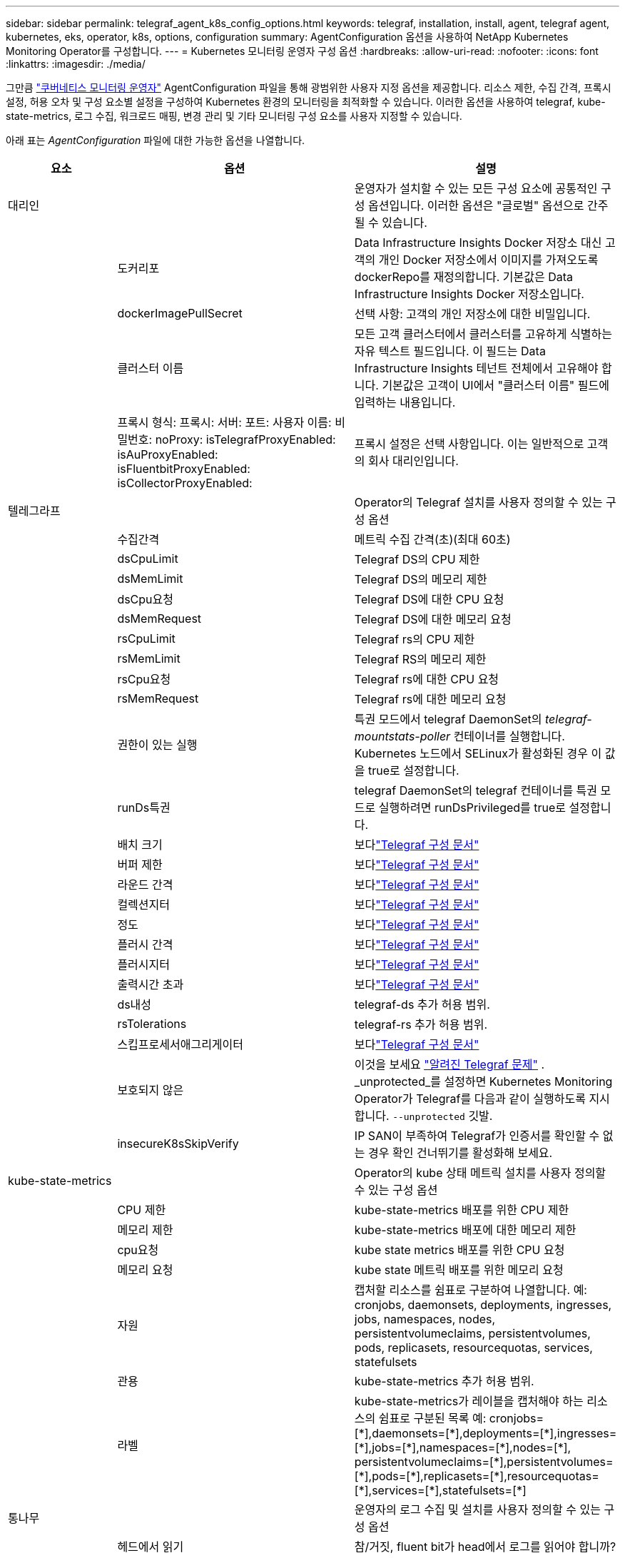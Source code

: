 ---
sidebar: sidebar 
permalink: telegraf_agent_k8s_config_options.html 
keywords: telegraf, installation, install, agent, telegraf agent, kubernetes, eks, operator, k8s, options, configuration 
summary: AgentConfiguration 옵션을 사용하여 NetApp Kubernetes Monitoring Operator를 구성합니다. 
---
= Kubernetes 모니터링 운영자 구성 옵션
:hardbreaks:
:allow-uri-read: 
:nofooter: 
:icons: font
:linkattrs: 
:imagesdir: ./media/


[role="lead"]
그만큼 link:task_config_telegraf_agent_k8s.html#configuringcustomizing-the-operator["쿠버네티스 모니터링 운영자"] AgentConfiguration 파일을 통해 광범위한 사용자 지정 옵션을 제공합니다. 리소스 제한, 수집 간격, 프록시 설정, 허용 오차 및 구성 요소별 설정을 구성하여 Kubernetes 환경의 모니터링을 최적화할 수 있습니다. 이러한 옵션을 사용하여 telegraf, kube-state-metrics, 로그 수집, 워크로드 매핑, 변경 관리 및 기타 모니터링 구성 요소를 사용자 지정할 수 있습니다.

아래 표는 _AgentConfiguration_ 파일에 대한 가능한 옵션을 나열합니다.

[cols="1,1,2"]
|===
| 요소 | 옵션 | 설명 


| 대리인 |  | 운영자가 설치할 수 있는 모든 구성 요소에 공통적인 구성 옵션입니다.  이러한 옵션은 "글로벌" 옵션으로 간주될 수 있습니다. 


|  | 도커리포 | Data Infrastructure Insights Docker 저장소 대신 고객의 개인 Docker 저장소에서 이미지를 가져오도록 dockerRepo를 재정의합니다. 기본값은 Data Infrastructure Insights Docker 저장소입니다. 


|  | dockerImagePullSecret | 선택 사항: 고객의 개인 저장소에 대한 비밀입니다. 


|  | 클러스터 이름 | 모든 고객 클러스터에서 클러스터를 고유하게 식별하는 자유 텍스트 필드입니다. 이 필드는 Data Infrastructure Insights 테넌트 전체에서 고유해야 합니다. 기본값은 고객이 UI에서 "클러스터 이름" 필드에 입력하는 내용입니다. 


|  | 프록시 형식: 프록시: 서버: 포트: 사용자 이름: 비밀번호: noProxy: isTelegrafProxyEnabled: isAuProxyEnabled: isFluentbitProxyEnabled: isCollectorProxyEnabled: | 프록시 설정은 선택 사항입니다.  이는 일반적으로 고객의 회사 대리인입니다. 


| 텔레그라프 |  | Operator의 Telegraf 설치를 사용자 정의할 수 있는 구성 옵션 


|  | 수집간격 | 메트릭 수집 간격(초)(최대 60초) 


|  | dsCpuLimit | Telegraf DS의 CPU 제한 


|  | dsMemLimit | Telegraf DS의 메모리 제한 


|  | dsCpu요청 | Telegraf DS에 대한 CPU 요청 


|  | dsMemRequest | Telegraf DS에 대한 메모리 요청 


|  | rsCpuLimit | Telegraf rs의 CPU 제한 


|  | rsMemLimit | Telegraf RS의 메모리 제한 


|  | rsCpu요청 | Telegraf rs에 대한 CPU 요청 


|  | rsMemRequest | Telegraf rs에 대한 메모리 요청 


|  | 권한이 있는 실행 | 특권 모드에서 telegraf DaemonSet의 _telegraf-mountstats-poller_ 컨테이너를 실행합니다.  Kubernetes 노드에서 SELinux가 활성화된 경우 이 값을 true로 설정합니다. 


|  | runDs특권 | telegraf DaemonSet의 telegraf 컨테이너를 특권 모드로 실행하려면 runDsPrivileged를 true로 설정합니다. 


|  | 배치 크기 | 보다link:https://github.com/influxdata/telegraf/blob/master/docs/CONFIGURATION.md#agent["Telegraf 구성 문서"] 


|  | 버퍼 제한 | 보다link:https://github.com/influxdata/telegraf/blob/master/docs/CONFIGURATION.md#agent["Telegraf 구성 문서"] 


|  | 라운드 간격 | 보다link:https://github.com/influxdata/telegraf/blob/master/docs/CONFIGURATION.md#agent["Telegraf 구성 문서"] 


|  | 컬렉션지터 | 보다link:https://github.com/influxdata/telegraf/blob/master/docs/CONFIGURATION.md#agent["Telegraf 구성 문서"] 


|  | 정도 | 보다link:https://github.com/influxdata/telegraf/blob/master/docs/CONFIGURATION.md#agent["Telegraf 구성 문서"] 


|  | 플러시 간격 | 보다link:https://github.com/influxdata/telegraf/blob/master/docs/CONFIGURATION.md#agent["Telegraf 구성 문서"] 


|  | 플러시지터 | 보다link:https://github.com/influxdata/telegraf/blob/master/docs/CONFIGURATION.md#agent["Telegraf 구성 문서"] 


|  | 출력시간 초과 | 보다link:https://github.com/influxdata/telegraf/blob/master/docs/CONFIGURATION.md#agent["Telegraf 구성 문서"] 


|  | ds내성 | telegraf-ds 추가 허용 범위. 


|  | rsTolerations | telegraf-rs 추가 허용 범위. 


|  | 스킵프로세서애그리게이터 | 보다link:https://github.com/influxdata/telegraf/blob/master/docs/CONFIGURATION.md#agent["Telegraf 구성 문서"] 


|  | 보호되지 않은 | 이것을 보세요 link:https://community.influxdata.com/t/updating-telegraf-to-version-1-29-5-crashes-kubernetes-pod/33376["알려진 Telegraf 문제"] . _unprotected_를 설정하면 Kubernetes Monitoring Operator가 Telegraf를 다음과 같이 실행하도록 지시합니다.  `--unprotected` 깃발. 


|  | insecureK8sSkipVerify | IP SAN이 부족하여 Telegraf가 인증서를 확인할 수 없는 경우 확인 건너뛰기를 활성화해 보세요. 


| kube-state-metrics |  | Operator의 kube 상태 메트릭 설치를 사용자 정의할 수 있는 구성 옵션 


|  | CPU 제한 | kube-state-metrics 배포를 위한 CPU 제한 


|  | 메모리 제한 | kube-state-metrics 배포에 대한 메모리 제한 


|  | cpu요청 | kube state metrics 배포를 위한 CPU 요청 


|  | 메모리 요청 | kube state 메트릭 배포를 위한 메모리 요청 


|  | 자원 | 캡처할 리소스를 쉼표로 구분하여 나열합니다. 예: cronjobs, daemonsets, deployments, ingresses, jobs, namespaces, nodes, persistentvolumeclaims, persistentvolumes, pods, replicasets, resourcequotas, services, statefulsets 


|  | 관용 | kube-state-metrics 추가 허용 범위. 


|  | 라벨 | kube-state-metrics가 레이블을 캡처해야 하는 리소스의 쉼표로 구분된 목록 +++ 예: cronjobs=[*],daemonsets=[*],deployments=[*],ingresses=[*],jobs=[*],namespaces=[*],nodes=[*], persistentvolumeclaims=[*],persistentvolumes=[*],pods=[*],replicasets=[*],resourcequotas=[*],services=[*],statefulsets=[*] +++ 


| 통나무 |  | 운영자의 로그 수집 및 설치를 사용자 정의할 수 있는 구성 옵션 


|  | 헤드에서 읽기 | 참/거짓, fluent bit가 head에서 로그를 읽어야 합니까? 


|  | 타임아웃 | 시간 초과(초) 


|  | DNS 모드 | TCP/UDP, DNS 모드 


|  | 유창한 비트 허용 | fluent-bit-ds 추가 허용 범위. 


|  | 이벤트 내보내기 허용 | 이벤트 내보내기 추가 허용 범위. 


|  | 이벤트 내보내기-maxEventAgeSeconds | 이벤트 내보내기 최대 이벤트 기간.  보다 https://github.com/jkroepke/resmoio-kubernetes-event-exporter[] 


|  | 유창한 비트 컨테이너 로그 경로 | 기본적으로 Fluentbit DaemonSet은 /var/log 및 /var/lib/docker/containers 호스트 경로를 마운트하여 Kubernetes 컨테이너 로그에 액세스하고 이를 읽습니다.  Kubernetes가 컨테이너 로그를 기본이 아닌 위치에 저장하도록 구성된 경우 이 옵션을 사용하여 Fluentbit DaemonSet을 수정하여 기본이 아닌 경로를 마운트합니다. 


| 워크로드 맵 |  | Operator의 작업 맵 수집 및 설치를 사용자 정의할 수 있는 구성 옵션입니다. 


|  | CPU 제한 | net observer ds에 대한 CPU 제한 


|  | 메모리 제한 | net observer ds에 대한 메모리 제한 


|  | cpu요청 | net observer ds에 대한 CPU 요청 


|  | 메모리 요청 | net observer ds에 대한 mem 요청 


|  | 메트릭 집계 간격 | 메트릭 집계 간격(초) 


|  | bpfPollInterval | BPF 폴링 간격(초) 


|  | DNSLookup 활성화 | true/false, DNS 조회 활성화 


|  | l4-내성 | net-observer-l4-ds 추가 허용 범위. 


|  | 권한이 있는 실행 | true/false - Kubernetes 노드에서 SELinux가 활성화된 경우 runPrivileged를 true로 설정합니다. 


| 변화 관리 |  | Kubernetes 변경 관리 및 분석을 위한 구성 옵션 


|  | CPU 제한 | change-observer-watch-rs에 대한 CPU 제한 


|  | 메모리 제한 | change-observer-watch-rs에 대한 메모리 제한 


|  | cpu요청 | change-observer-watch-rs에 대한 CPU 요청 


|  | 메모리 요청 | change-observer-watch-rs에 대한 mem 요청 


|  | workloadFailureDeclarationIntervalSeconds | 작업 부하의 배포가 성공하지 못한 경우 배포가 실패로 표시되는 간격(초) 


|  | workloadDeployAggrIntervalSeconds | 워크로드 배포가 결합되어 전송되는 빈도(초) 


|  | nonWorkloadDeployAggrIntervalSeconds | 비작업 부하 배포가 결합되어 전송되는 빈도(초) 


|  | 용어삭제 | 값이 삭제되는 환경 이름 및 데이터 맵에 사용되는 정규 표현식 세트 예시 용어: "pwd", "password", "token", "apikey", "api-key", "jwt" 


|  | 추가적으로 주의해야 할 종류 | 수집기가 감시하는 기본 종류 집합에서 감시할 추가 종류의 쉼표로 구분된 목록 


|  | 시계에서 무시할 종류 | 수집기가 감시하는 기본 종류 집합에서 감시를 무시할 종류의 쉼표로 구분된 목록 


|  | logRecordAggrIntervalSeconds | 수집기에서 CI로 로그 레코드가 전송되는 빈도 


|  | 감시 관용 | change-observer-watch-ds 추가적인 허용 범위.  축약된 단일 행 형식만 가능합니다.  예: '{키: taint1, 연산자: 존재, 효과: NoSchedule},{키: taint2, 연산자: 존재, 효과: NoExecute}' 
|===


== 샘플 AgentConfiguration 파일

아래는 _AgentConfiguration_ 파일의 샘플입니다.

[listing]
----
apiVersion: monitoring.netapp.com/v1alpha1
kind: AgentConfiguration
metadata:
  name: netapp-ci-monitoring-configuration
  namespace: "netapp-monitoring"
  labels:
    installed-by: nkmo-netapp-monitoring

spec:
  # # You can modify the following fields to configure the operator.
  # # Optional settings are commented out and include default values for reference
  # #   To update them, uncomment the line, change the value, and apply the updated AgentConfiguration.
  agent:
    # # [Required Field] A uniquely identifiable user-friendly clustername.
    # # clusterName must be unique across all clusters in your Data Infrastructure Insights environment.
    clusterName: "my_cluster"

    # # Proxy settings. The proxy that the operator should use to send metrics to Data Infrastructure Insights.
    # # Please see documentation here: https://docs.netapp.com/us-en/cloudinsights/task_config_telegraf_agent_k8s.html#configuring-proxy-support
    # proxy:
    #   server:
    #   port:
    #   noproxy:
    #   username:
    #   password:
    #   isTelegrafProxyEnabled:
    #   isFluentbitProxyEnabled:
    #   isCollectorsProxyEnabled:

    # # [Required Field] By default, the operator uses the CI repository.
    # # To use a private repository, change this field to your repository name.
    # # Please see documentation here: https://docs.netapp.com/us-en/cloudinsights/task_config_telegraf_agent_k8s.html#using-a-custom-or-private-docker-repository
    dockerRepo: 'docker.c01.cloudinsights.netapp.com'
    # # [Required Field] The name of the imagePullSecret for dockerRepo.
    # # If you are using a private repository, change this field from 'netapp-ci-docker' to the name of your secret.
    dockerImagePullSecret: 'netapp-ci-docker'

    # # Allow the operator to automatically rotate its ApiKey before expiration.
    # tokenRotationEnabled: 'true'
    # # Number of days before expiration that the ApiKey should be rotated. This must be less than the total ApiKey duration.
    # tokenRotationThresholdDays: '30'

  telegraf:
    # # Settings to fine-tune metrics data collection. Telegraf config names are included in parenthesis.
    # # See https://github.com/influxdata/telegraf/blob/master/docs/CONFIGURATION.md#agent

    # # The default time telegraf will wait between inputs for all plugins (interval). Max=60
    # collectionInterval: '60s'
    # # Maximum number of records per output that telegraf will write in one batch (metric_batch_size).
    # batchSize: '10000'
    # # Maximum number of records per output that telegraf will cache pending a successful write (metric_buffer_limit).
    # bufferLimit: '150000'
    # # Collect metrics on multiples of interval (round_interval).
    # roundInterval: 'true'
    # # Each plugin waits a random amount of time between the scheduled collection time and that time + collection_jitter before collecting inputs (collection_jitter).
    # collectionJitter: '0s'
    # # Collected metrics are rounded to the precision specified. When set to "0s" precision will be set by the units specified by interval (precision).
    # precision: '0s'
    # # Time telegraf will wait between writing outputs (flush_interval). Max=collectionInterval
    # flushInterval: '60s'
    # # Each output waits a random amount of time between the scheduled write time and that time + flush_jitter before writing outputs (flush_jitter).
    # flushJitter: '0s'
    # # Timeout for writing to outputs (timeout).
    # outputTimeout: '5s'

    # # telegraf-ds CPU/Mem limits and requests.
    # # See https://kubernetes.io/docs/concepts/configuration/manage-resources-containers/
    # dsCpuLimit: '750m'
    # dsMemLimit: '800Mi'
    # dsCpuRequest: '100m'
    # dsMemRequest: '500Mi'

    # # telegraf-rs CPU/Mem limits and requests.
    # rsCpuLimit: '3'
    # rsMemLimit: '4Gi'
    # rsCpuRequest: '100m'
    # rsMemRequest: '500Mi'

    # # Skip second run of processors after aggregators
    # skipProcessorsAfterAggregators: 'true'

    # # telegraf additional tolerations. Use the following abbreviated single line format only.
    # # Inspect telegraf-rs/-ds to view tolerations which are always present.
    # # Example: '{key: taint1, operator: Exists, effect: NoSchedule},{key: taint2, operator: Exists, effect: NoExecute}'
    # dsTolerations: ''
    # rsTolerations: ''


    # If telegraf warns of insufficient lockable memory, try increasing the limit of lockable memory for Telegraf in the underlying operating system/node.  If increasing the limit is not an option, set this to true to instruct Telegraf to not attempt to reserve locked memory pages.  While this might pose a security risk as decrypted secrets might be swapped out to disk, it allows for execution in environments where reserving locked memory is not possible.
    # unprotected: 'false'

    # # Run the telegraf DaemonSet's telegraf-mountstats-poller container in privileged mode.  Set runPrivileged to true if SELinux is enabled on your Kubernetes nodes.
    # runPrivileged: '{{ .Values.telegraf_installer.kubernetes.privileged_mode }}'

    # # Set runDsPrivileged to true to run the telegraf DaemonSet's telegraf container in privileged mode
    # runDsPrivileged: '{{ .Values.telegraf_installer.kubernetes.ds.privileged_mode }}'

    # # Collect container Block IO metrics.
    # dsBlockIOEnabled: 'true'

    # # Collect NFS IO metrics.
    # dsNfsIOEnabled: 'true'

    # # Collect kubernetes.system_container metrics and objects in the kube-system|cattle-system namespaces for managed kubernetes clusters (EKS, AKS, GKE, managed Rancher).  Set this to true if you want collect these metrics.
    # managedK8sSystemMetricCollectionEnabled: 'false'

    # # Collect kubernetes.pod_volume (pod ephemeral storage) metrics.  Set this to true if you want to collect these metrics.
    # podVolumeMetricCollectionEnabled: 'false'

    # # Declare Rancher cluster as managed.  Set this to true if your Rancher cluster is managed as opposed to on-premise.
    # isManagedRancher: 'false'

    # # If telegraf-rs fails to start due to being unable to find the etcd crt and key, manually specify the appropriate path here.
    # rsHostEtcdCrt: ''
    # rsHostEtcdKey: ''

  # kube-state-metrics:
    # # kube-state-metrics CPU/Mem limits and requests.
    # cpuLimit: '500m'
    # memLimit: '1Gi'
    # cpuRequest: '100m'
    # memRequest: '500Mi'

    # # Comma-separated list of resources to enable.
    # # See resources in https://github.com/kubernetes/kube-state-metrics/blob/main/docs/cli-arguments.md
    # resources: 'cronjobs,daemonsets,deployments,ingresses,jobs,namespaces,nodes,persistentvolumeclaims,persistentvolumes,pods,replicasets,resourcequotas,services,statefulsets'

    # # Comma-separated list of metrics to enable.
    # # See metric-allowlist in https://github.com/kubernetes/kube-state-metrics/blob/main/docs/cli-arguments.md
    # metrics: 'kube_cronjob_created,kube_cronjob_status_active,kube_cronjob_labels,kube_daemonset_created,kube_daemonset_status_current_number_scheduled,kube_daemonset_status_desired_number_scheduled,kube_daemonset_status_number_available,kube_daemonset_status_number_misscheduled,kube_daemonset_status_number_ready,kube_daemonset_status_number_unavailable,kube_daemonset_status_observed_generation,kube_daemonset_status_updated_number_scheduled,kube_daemonset_metadata_generation,kube_daemonset_labels,kube_deployment_status_replicas,kube_deployment_status_replicas_available,kube_deployment_status_replicas_unavailable,kube_deployment_status_replicas_updated,kube_deployment_status_observed_generation,kube_deployment_spec_replicas,kube_deployment_spec_paused,kube_deployment_spec_strategy_rollingupdate_max_unavailable,kube_deployment_spec_strategy_rollingupdate_max_surge,kube_deployment_metadata_generation,kube_deployment_labels,kube_deployment_created,kube_job_created,kube_job_owner,kube_job_status_active,kube_job_status_succeeded,kube_job_status_failed,kube_job_labels,kube_job_status_start_time,kube_job_status_completion_time,kube_namespace_created,kube_namespace_labels,kube_namespace_status_phase,kube_node_info,kube_node_labels,kube_node_role,kube_node_spec_unschedulable,kube_node_created,kube_persistentvolume_capacity_bytes,kube_persistentvolume_status_phase,kube_persistentvolume_labels,kube_persistentvolume_info,kube_persistentvolume_claim_ref,kube_persistentvolumeclaim_access_mode,kube_persistentvolumeclaim_info,kube_persistentvolumeclaim_labels,kube_persistentvolumeclaim_resource_requests_storage_bytes,kube_persistentvolumeclaim_status_phase,kube_pod_info,kube_pod_start_time,kube_pod_completion_time,kube_pod_owner,kube_pod_labels,kube_pod_status_phase,kube_pod_status_ready,kube_pod_status_scheduled,kube_pod_container_info,kube_pod_container_status_waiting,kube_pod_container_status_waiting_reason,kube_pod_container_status_running,kube_pod_container_state_started,kube_pod_container_status_terminated,kube_pod_container_status_terminated_reason,kube_pod_container_status_last_terminated_reason,kube_pod_container_status_ready,kube_pod_container_status_restarts_total,kube_pod_overhead_cpu_cores,kube_pod_overhead_memory_bytes,kube_pod_created,kube_pod_deletion_timestamp,kube_pod_init_container_info,kube_pod_init_container_status_waiting,kube_pod_init_container_status_waiting_reason,kube_pod_init_container_status_running,kube_pod_init_container_status_terminated,kube_pod_init_container_status_terminated_reason,kube_pod_init_container_status_last_terminated_reason,kube_pod_init_container_status_ready,kube_pod_init_container_status_restarts_total,kube_pod_status_scheduled_time,kube_pod_status_unschedulable,kube_pod_spec_volumes_persistentvolumeclaims_readonly,kube_pod_container_resource_requests_cpu_cores,kube_pod_container_resource_requests_memory_bytes,kube_pod_container_resource_requests_storage_bytes,kube_pod_container_resource_requests_ephemeral_storage_bytes,kube_pod_container_resource_limits_cpu_cores,kube_pod_container_resource_limits_memory_bytes,kube_pod_container_resource_limits_storage_bytes,kube_pod_container_resource_limits_ephemeral_storage_bytes,kube_pod_init_container_resource_limits_cpu_cores,kube_pod_init_container_resource_limits_memory_bytes,kube_pod_init_container_resource_limits_storage_bytes,kube_pod_init_container_resource_limits_ephemeral_storage_bytes,kube_pod_init_container_resource_requests_cpu_cores,kube_pod_init_container_resource_requests_memory_bytes,kube_pod_init_container_resource_requests_storage_bytes,kube_pod_init_container_resource_requests_ephemeral_storage_bytes,kube_replicaset_status_replicas,kube_replicaset_status_ready_replicas,kube_replicaset_status_observed_generation,kube_replicaset_spec_replicas,kube_replicaset_metadata_generation,kube_replicaset_labels,kube_replicaset_created,kube_replicaset_owner,kube_resourcequota,kube_resourcequota_created,kube_service_info,kube_service_labels,kube_service_created,kube_service_spec_type,kube_statefulset_status_replicas,kube_statefulset_status_replicas_current,kube_statefulset_status_replicas_ready,kube_statefulset_status_replicas_updated,kube_statefulset_status_observed_generation,kube_statefulset_replicas,kube_statefulset_metadata_generation,kube_statefulset_created,kube_statefulset_labels,kube_statefulset_status_current_revision,kube_statefulset_status_update_revision,kube_node_status_capacity,kube_node_status_allocatable,kube_node_status_condition,kube_pod_container_resource_requests,kube_pod_container_resource_limits,kube_pod_init_container_resource_limits,kube_pod_init_container_resource_requests'

    # # Comma-separated list of Kubernetes label keys that will be used in the resources' labels metric.
    # # See metric-labels-allowlist in https://github.com/kubernetes/kube-state-metrics/blob/main/docs/cli-arguments.md
    # labels: 'cronjobs=[*],daemonsets=[*],deployments=[*],ingresses=[*],jobs=[*],namespaces=[*],nodes=[*],persistentvolumeclaims=[*],persistentvolumes=[*],pods=[*],replicasets=[*],resourcequotas=[*],services=[*],statefulsets=[*]'

    # # kube-state-metrics additional tolerations. Use the following abbreviated single line format only.
    # # No tolerations are applied by default
    # # Example: '{key: taint1, operator: Exists, effect: NoSchedule},{key: taint2, operator: Exists, effect: NoExecute}'
    # tolerations: ''

    # # kube-state-metrics shards.  Increase the number of shards for larger clusters if telegraf RS pod(s) experience collection timeouts
    # shards: '2'

  # # Settings for the Events Log feature.
  # logs:
    # # Set runPrivileged to true if Fluent Bit fails to start, trying to open/create its database.
    # runPrivileged: 'false'

    # # If Fluent Bit should read new files from the head, not tail.
    # # See Read_from_Head in https://docs.fluentbit.io/manual/pipeline/inputs/tail
    # readFromHead: "true"

    # # Network protocol that Fluent Bit should use for DNS: "UDP" or "TCP".
    # dnsMode: "UDP"

    # # DNS resolver that Fluent Bit should use: "LEGACY" or "ASYNC"
    # fluentBitDNSResolver: "LEGACY"

    # # Logs additional tolerations. Use the following abbreviated single line format only.
    # # Inspect fluent-bit-ds to view tolerations which are always present. No tolerations are applied by default for event-exporter.
    # # Example: '{key: taint1, operator: Exists, effect: NoSchedule},{key: taint2, operator: Exists, effect: NoExecute}'
    # fluent-bit-tolerations: ''
    # event-exporter-tolerations: ''

    # # event-exporter CPU/Mem limits and requests.
    # # See https://kubernetes.io/docs/concepts/configuration/manage-resources-containers/
    # event-exporter-cpuLimit: '500m'
    # event-exporter-memLimit: '1Gi'
    # event-exporter-cpuRequest: '50m'
    # event-exporter-memRequest: '100Mi'

    # # event-exporter max event age.
    # # See https://github.com/jkroepke/resmoio-kubernetes-event-exporter
    # event-exporter-maxEventAgeSeconds: '10'

    # # event-exporter client-side throttling
    # # Set kubeBurst to roughly match your events per minute and kubeQPS=kubeBurst/5
    # # See https://github.com/resmoio/kubernetes-event-exporter#troubleshoot-events-discarded-warning
    # event-exporter-kubeQPS: 20
    # event-exporter-kubeBurst: 100

    # # fluent-bit CPU/Mem limits and requests.
    # # See https://kubernetes.io/docs/concepts/configuration/manage-resources-containers/
    # fluent-bit-cpuLimit: '500m'
    # fluent-bit-memLimit: '1Gi'
    # fluent-bit-cpuRequest: '50m'
    # fluent-bit-memRequest: '100Mi'

    # By default, the Fluentbit DaemonSet will mount the /var/log and /var/lib/docker/containers host paths to access/read the
    # Kubernetes container logs.  If Kubernetes has been configured to place container logs in a non-default location, use
    # this option to modify the Fluentbit DaemonSet to mount the non-default path.
    # fluent-bit-containerLogPath

  # # Settings for the Network Performance and Map feature.
  # workload-map:
    # # netapp-ci-net-observer-l4-ds CPU/Mem limits and requests.
    # # See https://kubernetes.io/docs/concepts/configuration/manage-resources-containers/
    # cpuLimit: '500m'
    # memLimit: '500Mi'
    # cpuRequest: '100m'
    # memRequest: '500Mi'

    # # Metric aggregation interval in seconds. Min=30, Max=120
    # metricAggregationInterval: '60'

    # # Interval for bpf polling. Min=3, Max=15
    # bpfPollInterval: '8'

    # # Enable performing reverse DNS lookups on observed IPs.
    # enableDNSLookup: 'true'

    # # netapp-ci-net-observer-l4-ds additional tolerations. Use the following abbreviated single line format only.
    # # Inspect netapp-ci-net-observer-l4-ds to view tolerations which are always present.
    # # Example: '{key: taint1, operator: Exists, effect: NoSchedule},{key: taint2, operator: Exists, effect: NoExecute}'
    # l4-tolerations: ''

    # # Set runPrivileged to true if SELinux is enabled on your Kubernetes nodes.
    # # Note: In OpenShift environments, this is set to true automatically.
    # runPrivileged: 'false'

  # change-management:
    # # change-observer-watch-rs CPU/Mem limits and requests.
    # # See https://kubernetes.io/docs/concepts/configuration/manage-resources-containers/
    # cpuLimit: '1'
    # memLimit: '1Gi'
    # cpuRequest: '500m'
    # memRequest: '500Mi'

    # # Interval after which a non-successful deployment of a workload will be marked as failed, in seconds
    # workloadFailureDeclarationIntervalSeconds: '30'

    # # Frequency at which workload deployments are combined and sent, in seconds
    # workloadDeployAggrIntervalSeconds: '300'

    # # Frequency at which non-workload deployments are combined and sent, in seconds
    # nonWorkloadDeployAggrIntervalSeconds: '15'

    # # A set of regular expressions used in env names and data maps whose value will be redacted
    # termsToRedact: '"pwd", "password", "token", "apikey", "api-key", "api_key", "jwt", "accesskey", "access_key", "access-key", "ca-file", "key-file", "cert", "cafile", "keyfile", "tls", "crt", "salt", ".dockerconfigjson", "auth", "secret"'

    # # A comma separated list of additional kinds to watch from the default set of kinds watched by the collector
    # # Each kind will have to be prefixed by its apigroup
    # # Example: '"authorization.k8s.io.subjectaccessreviews"'
    # additionalKindsToWatch: ''

    # # A comma separated list of additional field paths whose diff is ignored as part of change analytics. This list in addition to the default set of field paths ignored by the collector.
    # # Example: '"metadata.specTime", "data.status"'
    # additionalFieldsDiffToIgnore: ''

    # # A comma separated list of kinds to ignore from watching from the default set of kinds watched by the collector
    # # Each kind will have to be prefixed by its apigroup
    # # Example: '"networking.k8s.io.networkpolicies,batch.jobs", "authorization.k8s.io.subjectaccessreviews"'
    # kindsToIgnoreFromWatch: ''

    # # Frequency with which log records are sent to CI from the collector
    # logRecordAggrIntervalSeconds: '20'

    # # change-observer-watch-ds additional tolerations. Use the following abbreviated single line format only.
    # # Inspect change-observer-watch-ds to view tolerations which are always present.
    # # Example: '{key: taint1, operator: Exists, effect: NoSchedule},{key: taint2, operator: Exists, effect: NoExecute}'
    # watch-tolerations: ''
----